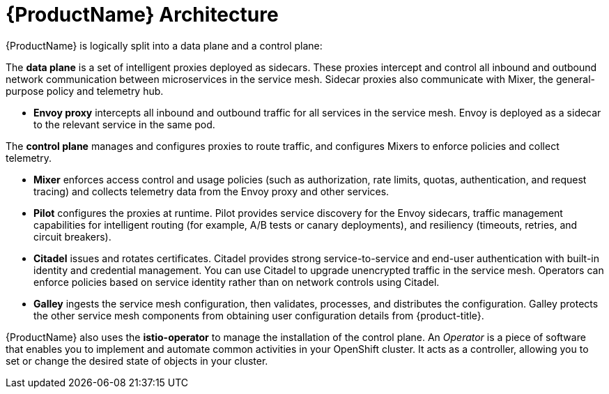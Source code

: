 // Module included in the following assemblies:
//
// * service_mesh/service_mesh_install/understanding-ossm.adoc

[id="ossm-architecture-1x_{context}"]
= {ProductName} Architecture

{ProductName} is logically split into a data plane and a control plane:

The *data plane* is a set of intelligent proxies deployed as sidecars. These proxies intercept and control all inbound and outbound network communication between microservices in the service mesh. Sidecar proxies also communicate with Mixer, the general-purpose policy and telemetry hub.

* *Envoy proxy* intercepts all inbound and outbound traffic for all services in the service mesh. Envoy is deployed as a sidecar to the relevant service in the same pod.

The *control plane* manages and configures proxies to route traffic, and configures Mixers to enforce policies and collect telemetry.

* *Mixer* enforces access control and usage policies (such as authorization, rate limits, quotas, authentication, and request tracing) and collects telemetry data from the Envoy proxy and other services.
* *Pilot* configures the proxies at runtime. Pilot provides service discovery for the Envoy sidecars, traffic management capabilities for intelligent routing (for example, A/B tests or canary deployments), and resiliency (timeouts, retries, and circuit breakers).
* *Citadel* issues and rotates certificates. Citadel provides strong service-to-service and end-user authentication with built-in identity and credential management. You can use Citadel to upgrade unencrypted traffic in the service mesh. Operators can enforce policies based on service identity rather than on network controls using Citadel.
* *Galley* ingests the service mesh configuration, then validates, processes, and distributes the configuration. Galley protects the other service mesh components from obtaining user configuration details from {product-title}.

{ProductName} also uses the *istio-operator* to manage the installation of the control plane. An _Operator_ is a piece of software that enables you to implement and automate common activities in your OpenShift cluster. It acts as a controller, allowing you to set or change the desired state of objects in your cluster.
